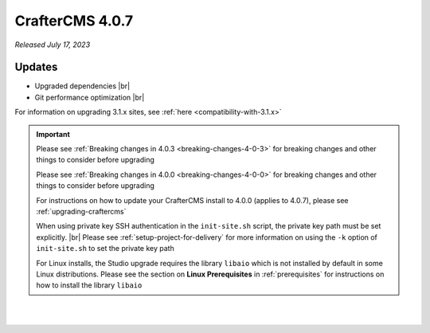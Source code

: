.. index:: CrafterCMS 4.0.7 Release Notes

----------------
CrafterCMS 4.0.7
----------------

*Released July 17, 2023*

^^^^^^^
Updates
^^^^^^^

* Upgraded dependencies |br|

* Git performance optimization |br|

For information on upgrading 3.1.x sites, see :ref:`here <compatibility-with-3.1.x>`

.. important::

    Please see :ref:`Breaking changes in 4.0.3 <breaking-changes-4-0-3>` for breaking changes and other
    things to consider before upgrading

    Please see :ref:`Breaking changes in 4.0.0 <breaking-changes-4-0-0>` for breaking changes and other
    things to consider before upgrading

    For instructions on how to update your CrafterCMS install to 4.0.0 (applies to 4.0.7),
    please see :ref:`upgrading-craftercms`

    When using private key SSH authentication in the ``init-site.sh`` script, the private key path must be set explicitly. |br|
    Please see :ref:`setup-project-for-delivery` for more information on using the ``-k`` option of ``init-site.sh`` to
    set the private key path

    For Linux installs, the Studio upgrade requires the library ``libaio`` which is not installed
    by default in some Linux distributions.  Please see the section on **Linux Prerequisites**
    in :ref:`prerequisites` for instructions on how to install the library ``libaio``

|
|

.. raw:: html

   <hr>

